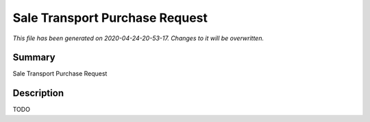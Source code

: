 Sale Transport Purchase Request
====================================================

*This file has been generated on 2020-04-24-20-53-17. Changes to it will be overwritten.*

Summary
-------

Sale Transport Purchase Request

Description
-----------

TODO


